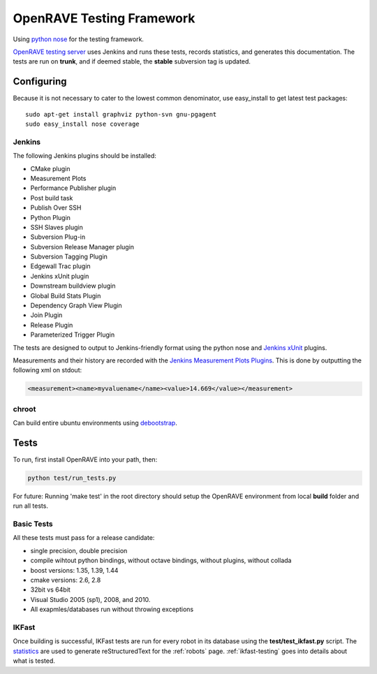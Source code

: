 .. _testing_framework:

OpenRAVE Testing Framework
==========================

Using `python nose <http://somethingaboutorange.com/mrl/projects/nose>`_ for the testing framework.

`OpenRAVE testing server <http://www.openrave.org/testing>`_ uses Jenkins and runs these tests, records statistics, and generates this documentation. The tests are run on **trunk**, and if deemed stable, the **stable** subversion tag is updated.

Configuring
-----------

Because it is not necessary to cater to the lowest common denominator, use easy_install to get latest test packages::

  sudo apt-get install graphviz python-svn gnu-pgagent
  sudo easy_install nose coverage

Jenkins
~~~~~~~

The following Jenkins plugins should be installed:
	
* CMake plugin
* Measurement Plots
* Performance Publisher plugin
* Post build task
* Publish Over SSH
* Python Plugin
* SSH Slaves plugin
* Subversion Plug-in
* Subversion Release Manager plugin
* Subversion Tagging Plugin
* Edgewall Trac plugin
* Jenkins xUnit plugin
* Downstream buildview plugin
* Global Build Stats Plugin
* Dependency Graph View Plugin
* Join Plugin
* Release Plugin
* Parameterized Trigger Plugin

The tests are designed to output to Jenkins-friendly format using the python nose and `Jenkins xUnit <http://wiki.jenkins-ci.org/display/JENKINS/xUnit+Plugin>`_ plugins.

Measurements and their history are recorded with the `Jenkins Measurement Plots Plugins <http://wiki.hudson-ci.org/display/HUDSON/Measurement+Plots+Plugin>`_. This is done by outputting the following xml on stdout:

.. code-block:: xml

  <measurement><name>myvaluename</name><value>14.669</value></measurement>

chroot
~~~~~~

Can build entire ubuntu environments using `debootstrap <https://wiki.ubuntu.com/DebootstrapChroot>`_.

Tests
-----

To run, first install OpenRAVE into your path, then:

.. code-block:: bash

  python test/run_tests.py

For future: Running 'make test' in the root directory should setup the OpenRAVE environment from local **build** folder and run all tests. 

Basic Tests
~~~~~~~~~~~

All these tests must pass for a release candidate:

* single precision, double precision
* compile wihtout python bindings, without octave bindings, without plugins, without collada
* boost versions: 1.35, 1.39, 1.44
* cmake versions: 2.6, 2.8
* 32bit vs 64bit
* Visual Studio 2005 (sp1), 2008, and 2010.
* All exapmles/databases run without throwing exceptions

IKFast
~~~~~~

Once building is successful, IKFast tests are run for every robot in its database using the **test/test_ikfast.py** script. The `statistics  <http://www.openrave.org/testing/job/openrave/>`_ are used to generate reStructuredText for the :ref:`robots` page. :ref:`ikfast-testing` goes into details about what is tested.
